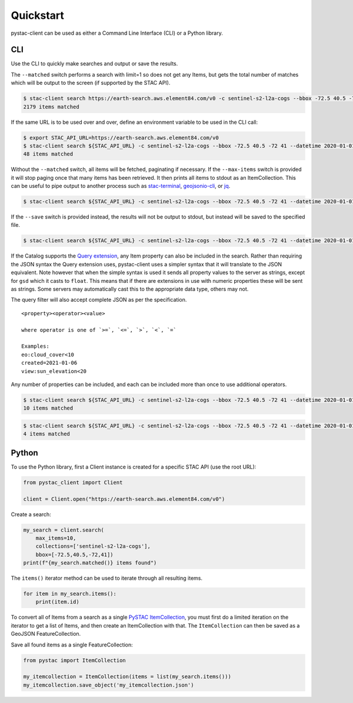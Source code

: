 Quickstart
----------

pystac-client can be used as either a Command Line Interface (CLI) or a
Python library.

CLI
~~~

Use the CLI to quickly make searches and output or save the results.

The ``--matched`` switch performs a search with limit=1 so does not get
any Items, but gets the total number of matches which will be output to
the screen (if supported by the STAC API).

.. code-block:: console

    $ stac-client search https://earth-search.aws.element84.com/v0 -c sentinel-s2-l2a-cogs --bbox -72.5 40.5 -72 41 --matched
    2179 items matched

If the same URL is to be used over and over, define an environment
variable to be used in the CLI call:

.. code-block:: console

    $ export STAC_API_URL=https://earth-search.aws.element84.com/v0
    $ stac-client search ${STAC_API_URL} -c sentinel-s2-l2a-cogs --bbox -72.5 40.5 -72 41 --datetime 2020-01-01/2020-01-31 --matched
    48 items matched

Without the ``--matched`` switch, all items will be fetched, paginating
if necessary. If the ``--max-items`` switch is provided it will stop
paging once that many items has been retrieved. It then prints all items
to stdout as an ItemCollection. This can be useful to pipe output to
another process such as
`stac-terminal <https://github.com/stac-utils/stac-terminal>`__,
`geojsonio-cli <https://github.com/mapbox/geojsonio-cli>`__, or
`jq <https://stedolan.github.io/jq/>`__.

.. code-block:: console

    $ stac-client search ${STAC_API_URL} -c sentinel-s2-l2a-cogs --bbox -72.5 40.5 -72 41 --datetime 2020-01-01/2020-01-31 | stacterm cal --label platform

.. figure:: images/stacterm-cal.png
   :alt:

If the ``--save`` switch is provided instead, the results will not be
output to stdout, but instead will be saved to the specified file.

.. code-block:: console

    $ stac-client search ${STAC_API_URL} -c sentinel-s2-l2a-cogs --bbox -72.5 40.5 -72 41 --datetime 2020-01-01/2020-01-31 --save items.json

If the Catalog supports the `Query
extension <https://github.com/radiantearth/stac-api-spec/tree/master/fragments/query>`__,
any Item property can also be included in the search. Rather than
requiring the JSON syntax the Query extension uses, pystac-client uses a
simpler syntax that it will translate to the JSON equivalent. Note
however that when the simple syntax is used it sends all property values
to the server as strings, except for ``gsd`` which it casts to
``float``. This means that if there are extensions in use with numeric
properties these will be sent as strings. Some servers may automatically
cast this to the appropriate data type, others may not.

The query filter will also accept complete JSON as per the specification.

::

    <property><operator><value>

    where operator is one of `>=`, `<=`, `>`, `<`, `=`

    Examples:
    eo:cloud_cover<10
    created=2021-01-06
    view:sun_elevation<20

Any number of properties can be included, and each can be included more
than once to use additional operators.

.. code-block:: console

    $ stac-client search ${STAC_API_URL} -c sentinel-s2-l2a-cogs --bbox -72.5 40.5 -72 41 --datetime 2020-01-01/2020-01-31 -q "eo:cloud_cover<10" --matched
    10 items matched

.. code-block:: console

    $ stac-client search ${STAC_API_URL} -c sentinel-s2-l2a-cogs --bbox -72.5 40.5 -72 41 --datetime 2020-01-01/2020-01-31 -q "eo:cloud_cover<10" "eo:cloud_cover>5" --matched
    4 items matched

Python
~~~~~~

To use the Python library, first a Client instance is created for a
specific STAC API (use the root URL):

.. code-block:: python

    from pystac_client import Client

    client = Client.open("https://earth-search.aws.element84.com/v0")

Create a search:

.. code-block:: python

    my_search = client.search(
        max_items=10,
        collections=['sentinel-s2-l2a-cogs'],
        bbox=[-72.5,40.5,-72,41])
    print(f"{my_search.matched()} items found")

The ``items()`` iterator method can be used to iterate through all resulting items.

.. code-block:: python

    for item in my_search.items():
        print(item.id)

To convert all of Items from a search as a single `PySTAC
ItemCollection <https://pystac.readthedocs.io/en/latest/api/pystac.html#pystac.ItemCollection>`__,
you must first do a limited iteration on the iterator to get a list of Items, and then
create an ItemCollection with that. The ``ItemCollection`` can then be saved as a
GeoJSON FeatureCollection.

Save all found items as a single FeatureCollection:

.. code-block:: python

    from pystac import ItemCollection

    my_itemcollection = ItemCollection(items = list(my_search.items()))
    my_itemcollection.save_object('my_itemcollection.json')
